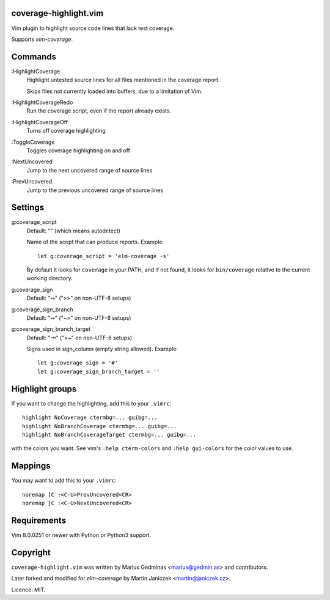 coverage-highlight.vim
----------------------

Vim plugin to highlight source code lines that lack test coverage.

.. image:: screenshot.png
  :alt: Screenshot

Supports `elm-coverage`.

Commands
--------

:HighlightCoverage
    Highlight untested source lines for all files mentioned in the coverage
    report.

    Skips files not currently loaded into buffers, due to a limitation of Vim.

:HighlightCoverageRedo
    Run the coverage script, even if the report already exists.

:HighlightCoverageOff
    Turns off coverage highlighting

:ToggleCoverage
    Toggles coverage highlighting on and off

:NextUncovered
    Jump to the next uncovered range of source lines

:PrevUncovered
    Jump to the previous uncovered range of source lines


Settings
--------

g:coverage_script
    Default: "" (which means autodetect)

    Name of the script that can produce reports. Example::

        let g:coverage_script = 'elm-coverage -s'

    By default it looks for ``coverage`` in your PATH, and if not found,
    it looks for ``bin/coverage`` relative to the current working
    directory.

g:coverage_sign
    Default: "↣" (">>" on non-UTF-8 setups)

g:coverage_sign_branch
    Default: "↦" ("~>" on non-UTF-8 setups)

g:coverage_sign_branch_target
    Default: "⇥" (">~" on non-UTF-8 setups)

    Signs used in sign_column (empty string allowed). Example::

        let g:coverage_sign = '#'
        let g:coverage_sign_branch_target = ''


Highlight groups
----------------

If you want to change the highlighting, add this to your ``.vimrc``::

  highlight NoCoverage ctermbg=... guibg=...
  highlight NoBranchCoverage ctermbg=... guibg=...
  highlight NoBranchCoverageTarget ctermbg=... guibg=...

with the colors you want.  See vim's ``:help cterm-colors`` and
``:help gui-colors`` for the color values to use.


Mappings
--------

You may want to add this to your ``.vimrc``::

  noremap [C :<C-U>PrevUncovered<CR>
  noremap ]C :<C-U>NextUncovered<CR>


Requirements
------------

Vim 8.0.0251 or newer with Python or Python3 support.


Copyright
---------

``coverage-highlight.vim`` was written by Marius Gedminas <marius@gedmin.as>
and contributors.

Later forked and modified for `elm-coverage` by Martin Janiczek <martin@janiczek.cz>.

Licence: MIT.
